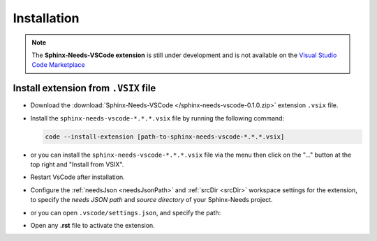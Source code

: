 .. _install:

Installation
============

.. note:: 
  
    The **Sphinx-Needs-VSCode extension** is still under development and is not available
    on the `Visual Studio Code Marketplace <https://marketplace.visualstudio.com/vscode>`_

Install extension from ``.VSIX`` file
-------------------------------------

- Download the :download:`Sphinx-Needs-VSCode </sphinx-needs-vscode-0.1.0.zip>` extension ``.vsix`` file.

- Install the ``sphinx-needs-vscode-*.*.*.vsix`` file by running the following command:

  .. code-block:: bash

      code --install-extension [path-to-sphinx-needs-vscode-*.*.*.vsix]

- or you can install the ``sphinx-needs-vscode-*.*.*.vsix`` file via the |extension_icon| menu
  then click on the "..." button at the top right and "Install from VSIX".

- Restart VsCode after installation.

- Configure the :ref:`needsJson <needsJsonPath>` and :ref:`srcDir <srcDir>` workspace settings for the extension,
  to specify the *needs JSON path* and *source directory* of your Sphinx-Needs project.

- or you can open ``.vscode/settings.json``, and specify the path:

  .. image:: https://raw.githubusercontent.com/useblocks/sphinx-needs-vscode/main/docs/_images/settings.gif
     :align: center

- Open any **.rst** file to activate the extension.


.. |extension_icon| image:: /_images/extension_icon.png
   :align: middle
   :width: 30px
   :height: 30px
